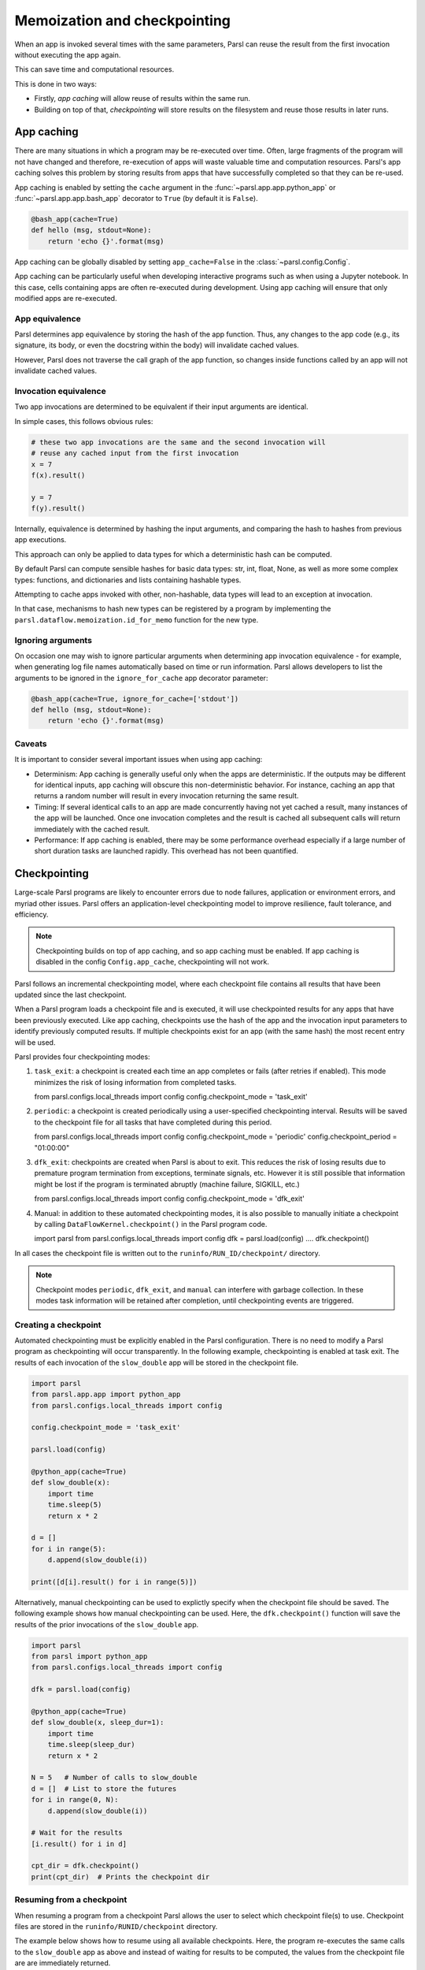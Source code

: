 .. _label-memos:

Memoization and checkpointing
-----------------------------

When an app is invoked several times with the same parameters, Parsl can
reuse the result from the first invocation without executing the app again.

This can save time and computational resources.

This is done in two ways:

* Firstly, *app caching* will allow reuse of results within the same run.

* Building on top of that, *checkpointing* will store results on the filesystem
  and reuse those results in later runs.

.. _label-appcaching:

App caching
===========


There are many situations in which a program may be re-executed
over time. Often, large fragments of the program will not have changed 
and therefore, re-execution of apps will waste valuable time and 
computation resources. Parsl's app caching solves this problem by 
storing results from apps that have successfully completed
so that they can be re-used. 

App caching is enabled by setting the ``cache``
argument in the :func:`~parsl.app.app.python_app` or :func:`~parsl.app.app.bash_app` 
decorator to ``True`` (by default it is ``False``). 

.. code-block:: python

   @bash_app(cache=True)
   def hello (msg, stdout=None):
       return 'echo {}'.format(msg)
			
App caching can be globally disabled by setting ``app_cache=False``
in the :class:`~parsl.config.Config`.

App caching can be particularly useful when developing interactive programs such as when
using a Jupyter notebook. In this case, cells containing apps are often re-executed
during development. Using app caching will ensure that only modified apps are re-executed.


App equivalence 
^^^^^^^^^^^^^^^

Parsl determines app equivalence by storing the hash
of the app function. Thus, any changes to the app code (e.g., 
its signature, its body, or even the docstring within the body)
will invalidate cached values. 

However, Parsl does not traverse the call graph of the app function,
so changes inside functions called by an app will not invalidate
cached values.


Invocation equivalence 
^^^^^^^^^^^^^^^^^^^^^^

Two app invocations are determined to be equivalent if their
input arguments are identical.

In simple cases, this follows obvious rules:

.. code-block:: python

  # these two app invocations are the same and the second invocation will
  # reuse any cached input from the first invocation
  x = 7
  f(x).result()

  y = 7
  f(y).result()


Internally, equivalence is determined by hashing the input arguments, and
comparing the hash to hashes from previous app executions.

This approach can only be applied to data types for which a deterministic hash
can be computed.

By default Parsl can compute sensible hashes for basic data types:
str, int, float, None, as well as more some complex types:
functions, and dictionaries and lists containing hashable types.

Attempting to cache apps invoked with other, non-hashable, data types will 
lead to an exception at invocation.

In that case, mechanisms to hash new types can be registered by a program by
implementing the ``parsl.dataflow.memoization.id_for_memo`` function for
the new type.

Ignoring arguments
^^^^^^^^^^^^^^^^^^

On occasion one may wish to ignore particular arguments when determining
app invocation equivalence - for example, when generating log file
names automatically based on time or run information. 
Parsl allows developers to list the arguments to be ignored
in the ``ignore_for_cache`` app decorator parameter:

.. code-block:: python

   @bash_app(cache=True, ignore_for_cache=['stdout'])
   def hello (msg, stdout=None):
       return 'echo {}'.format(msg)


Caveats
^^^^^^^

It is important to consider several important issues when using app caching:

- Determinism: App caching is generally useful only when the apps are deterministic.
  If the outputs may be different for identical inputs, app caching will obscure
  this non-deterministic behavior. For instance, caching an app that returns
  a random number will result in every invocation returning the same result.

- Timing: If several identical calls to an app are made concurrently having
  not yet cached a result, many instances of the app will be launched.
  Once one invocation completes and the result is cached
  all subsequent calls will return immediately with the cached result.

- Performance: If app caching is enabled, there may be some performance
  overhead especially if a large number of short duration tasks are launched rapidly.
  This overhead has not been quantified.
  
.. _label-checkpointing:

Checkpointing
=============

Large-scale Parsl programs are likely to encounter errors due to node failures, 
application or environment errors, and myriad other issues. Parsl offers an
application-level checkpointing model to improve resilience, fault tolerance, and
efficiency.

.. note::
   Checkpointing builds on top of app caching, and so app caching must be
   enabled. If app caching is disabled in the config ``Config.app_cache``, checkpointing will
   not work.

Parsl follows an incremental checkpointing model, where each checkpoint file contains
all results that have been updated since the last checkpoint.

When a Parsl program loads a checkpoint file and is executed, it will use 
checkpointed results for any apps that have been previously executed. 
Like app caching, checkpoints
use the hash of the app and the invocation input parameters to identify previously computed
results. If multiple checkpoints exist for an app (with the same hash)
the most recent entry will be used.

Parsl provides four checkpointing modes:

1. ``task_exit``: a checkpoint is created each time an app completes or fails
   (after retries if enabled). This mode minimizes the risk of losing information
   from completed tasks.

   from parsl.configs.local_threads import config
   config.checkpoint_mode = 'task_exit'


2. ``periodic``: a checkpoint is created periodically using a user-specified
   checkpointing interval. Results will be saved to the checkpoint file for
   all tasks that have completed during this period.

   from parsl.configs.local_threads import config
   config.checkpoint_mode = 'periodic'
   config.checkpoint_period = "01:00:00"

3. ``dfk_exit``: checkpoints are created when Parsl is
   about to exit. This reduces the risk of losing results due to
   premature program termination from exceptions, terminate signals, etc. However
   it is still possible that information might be lost if the program is
   terminated abruptly (machine failure, SIGKILL, etc.)

   from parsl.configs.local_threads import config
   config.checkpoint_mode = 'dfk_exit'

4. Manual: in addition to these automated checkpointing modes, it is also possible to manually initiate a checkpoint
   by calling ``DataFlowKernel.checkpoint()`` in the Parsl program code.


   import parsl
   from parsl.configs.local_threads import config
   dfk = parsl.load(config)
   ....
   dfk.checkpoint()

In all cases the checkpoint file is written out to the ``runinfo/RUN_ID/checkpoint/`` directory.

.. Note:: Checkpoint modes ``periodic``, ``dfk_exit``, and ``manual`` can interfere with garbage collection.
          In these modes task information will be retained after completion, until checkpointing events are triggered.


Creating a checkpoint
^^^^^^^^^^^^^^^^^^^^^

Automated checkpointing must be explicitly enabled in the Parsl configuration.
There is no need to modify a Parsl  program as checkpointing will occur transparently.
In the following example, checkpointing is enabled at task exit. The results of
each invocation of the ``slow_double`` app will be stored in the checkpoint file.

.. code-block:: python

    import parsl
    from parsl.app.app import python_app
    from parsl.configs.local_threads import config

    config.checkpoint_mode = 'task_exit'

    parsl.load(config)

    @python_app(cache=True)
    def slow_double(x):
        import time
        time.sleep(5)
        return x * 2

    d = []
    for i in range(5):
        d.append(slow_double(i))

    print([d[i].result() for i in range(5)])

Alternatively, manual checkpointing can be used to explictly specify when the checkpoint
file should be saved. The following example shows how manual checkpointing can be used.
Here, the ``dfk.checkpoint()`` function will save the results of the prior invocations 
of the ``slow_double`` app.

.. code-block:: python

    import parsl
    from parsl import python_app
    from parsl.configs.local_threads import config

    dfk = parsl.load(config)

    @python_app(cache=True)
    def slow_double(x, sleep_dur=1):
        import time
        time.sleep(sleep_dur)
        return x * 2

    N = 5   # Number of calls to slow_double
    d = []  # List to store the futures
    for i in range(0, N):
        d.append(slow_double(i))

    # Wait for the results
    [i.result() for i in d]

    cpt_dir = dfk.checkpoint()
    print(cpt_dir)  # Prints the checkpoint dir


Resuming from a checkpoint
^^^^^^^^^^^^^^^^^^^^^^^^^^

When resuming a program from a checkpoint Parsl allows the user to select
which checkpoint file(s) to use. 
Checkpoint files are stored in the ``runinfo/RUNID/checkpoint`` directory.

The example below shows how to resume using all available checkpoints. 
Here, the program re-executes the same calls to the ``slow_double`` app
as above and instead of waiting for results to be computed, the values
from the checkpoint file are are immediately returned.

.. code-block:: python

    import parsl
    from parsl.tests.configs.local_threads import config
    from parsl.utils import get_all_checkpoints

    config.checkpoint_files = get_all_checkpoints()

    parsl.load(config)
		
		# Rerun the same workflow
    d = []
    for i in range(5):
        d.append(slow_double(i))

    # wait for results
    print([d[i].result() for i in range(5)])
